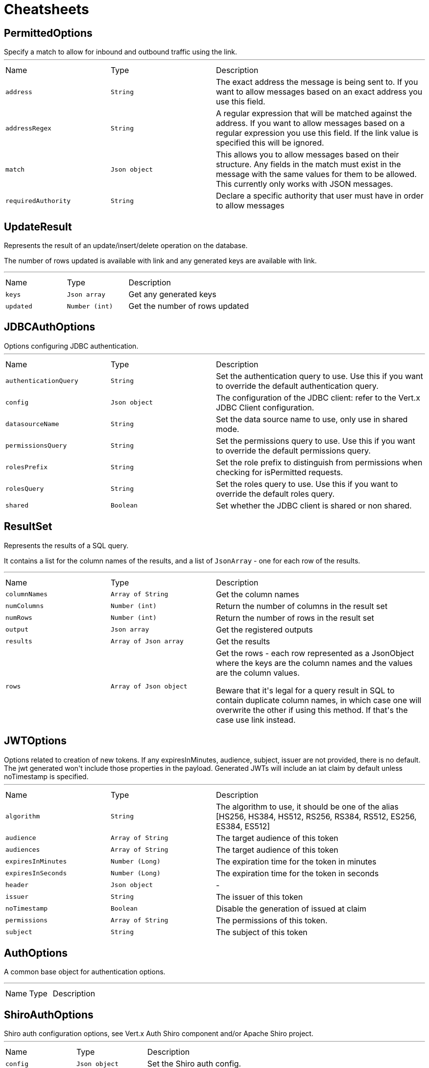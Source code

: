 = Cheatsheets

[[PermittedOptions]]
== PermittedOptions

++++
 Specify a match to allow for inbound and outbound traffic using the
 link.
++++
'''

[cols=">25%,^25%,50%"]
[frame="topbot"]
|===
^|Name | Type ^| Description
|[[address]]`address`|`String`|
+++
The exact address the message is being sent to. If you want to allow messages based on
 an exact address you use this field.
+++
|[[addressRegex]]`addressRegex`|`String`|
+++
A regular expression that will be matched against the address. If you want to allow messages
 based on a regular expression you use this field. If the link value is specified
 this will be ignored.
+++
|[[match]]`match`|`Json object`|
+++
This allows you to allow messages based on their structure. Any fields in the match must exist in the
 message with the same values for them to be allowed. This currently only works with JSON messages.
+++
|[[requiredAuthority]]`requiredAuthority`|`String`|
+++
Declare a specific authority that user must have in order to allow messages
+++
|===

[[UpdateResult]]
== UpdateResult

++++
 Represents the result of an update/insert/delete operation on the database.
 <p>
 The number of rows updated is available with link and any generated
 keys are available with link.
++++
'''

[cols=">25%,^25%,50%"]
[frame="topbot"]
|===
^|Name | Type ^| Description
|[[keys]]`keys`|`Json array`|
+++
Get any generated keys
+++
|[[updated]]`updated`|`Number (int)`|
+++
Get the number of rows updated
+++
|===

[[JDBCAuthOptions]]
== JDBCAuthOptions

++++
 Options configuring JDBC authentication.
++++
'''

[cols=">25%,^25%,50%"]
[frame="topbot"]
|===
^|Name | Type ^| Description
|[[authenticationQuery]]`authenticationQuery`|`String`|
+++
Set the authentication query to use. Use this if you want to override the default authentication query.
+++
|[[config]]`config`|`Json object`|
+++
The configuration of the JDBC client: refer to the Vert.x JDBC Client configuration.
+++
|[[datasourceName]]`datasourceName`|`String`|
+++
Set the data source name to use, only use in shared mode.
+++
|[[permissionsQuery]]`permissionsQuery`|`String`|
+++
Set the permissions query to use. Use this if you want to override the default permissions query.
+++
|[[rolesPrefix]]`rolesPrefix`|`String`|
+++
Set the role prefix to distinguish from permissions when checking for isPermitted requests.
+++
|[[rolesQuery]]`rolesQuery`|`String`|
+++
Set the roles query to use. Use this if you want to override the default roles query.
+++
|[[shared]]`shared`|`Boolean`|
+++
Set whether the JDBC client is shared or non shared.
+++
|===

[[ResultSet]]
== ResultSet

++++
 Represents the results of a SQL query.
 <p>
 It contains a list for the column names of the results, and a list of <code>JsonArray</code> - one for each row of the
 results.
++++
'''

[cols=">25%,^25%,50%"]
[frame="topbot"]
|===
^|Name | Type ^| Description
|[[columnNames]]`columnNames`|`Array of String`|
+++
Get the column names
+++
|[[numColumns]]`numColumns`|`Number (int)`|
+++
Return the number of columns in the result set
+++
|[[numRows]]`numRows`|`Number (int)`|
+++
Return the number of rows in the result set
+++
|[[output]]`output`|`Json array`|
+++
Get the registered outputs
+++
|[[results]]`results`|`Array of Json array`|
+++
Get the results
+++
|[[rows]]`rows`|`Array of Json object`|
+++
Get the rows - each row represented as a JsonObject where the keys are the column names and the values are
 the column values.
 <p>
 Beware that it's legal for a query result in SQL to contain duplicate column names, in which case one will
 overwrite the other if using this method. If that's the case use link instead.
+++
|===

[[JWTOptions]]
== JWTOptions

++++
 Options related to creation of new tokens.

 If any expiresInMinutes, audience, subject, issuer are not provided, there is no default.
 The jwt generated won't include those properties in the payload.

 Generated JWTs will include an iat claim by default unless noTimestamp is specified.
++++
'''

[cols=">25%,^25%,50%"]
[frame="topbot"]
|===
^|Name | Type ^| Description
|[[algorithm]]`algorithm`|`String`|
+++
The algorithm to use, it should be one of the alias [HS256, HS384, HS512, RS256, RS384, RS512, ES256, ES384, ES512]
+++
|[[audience]]`audience`|`Array of String`|
+++
The target audience of this token
+++
|[[audiences]]`audiences`|`Array of String`|
+++
The target audience of this token
+++
|[[expiresInMinutes]]`expiresInMinutes`|`Number (Long)`|
+++
The expiration time for the token in minutes
+++
|[[expiresInSeconds]]`expiresInSeconds`|`Number (Long)`|
+++
The expiration time for the token in seconds
+++
|[[header]]`header`|`Json object`|-
|[[issuer]]`issuer`|`String`|
+++
The issuer of this token
+++
|[[noTimestamp]]`noTimestamp`|`Boolean`|
+++
Disable the generation of issued at claim
+++
|[[permissions]]`permissions`|`Array of String`|
+++
The permissions of this token.
+++
|[[subject]]`subject`|`String`|
+++
The subject of this token
+++
|===

[[AuthOptions]]
== AuthOptions

++++
 A common base object for authentication options.<p>
++++
'''

[cols=">25%,^25%,50%"]
[frame="topbot"]
|===
^|Name | Type ^| Description
|===

[[ShiroAuthOptions]]
== ShiroAuthOptions

++++
 Shiro auth configuration options, see Vert.x Auth Shiro component and/or Apache Shiro project.
++++
'''

[cols=">25%,^25%,50%"]
[frame="topbot"]
|===
^|Name | Type ^| Description
|[[config]]`config`|`Json object`|
+++
Set the Shiro auth config.
+++
|[[type]]`type`|`link:enums.html#ShiroAuthRealmType[ShiroAuthRealmType]`|
+++
Set the Shiro auth options type.
+++
|===

[[SockJSHandlerOptions]]
== SockJSHandlerOptions

++++
 Options for configuring a SockJS handler
++++
'''

[cols=">25%,^25%,50%"]
[frame="topbot"]
|===
^|Name | Type ^| Description
|[[disabledTransports]]`disabledTransports`|`Array of String`|-
|[[heartbeatInterval]]`heartbeatInterval`|`Number (long)`|-
|[[insertJSESSIONID]]`insertJSESSIONID`|`Boolean`|-
|[[libraryURL]]`libraryURL`|`String`|-
|[[maxBytesStreaming]]`maxBytesStreaming`|`Number (int)`|-
|[[sessionTimeout]]`sessionTimeout`|`Number (long)`|-
|===

[[BridgeOptions]]
== BridgeOptions

++++
 Options for configuring the event bus bridge.
++++
'''

[cols=">25%,^25%,50%"]
[frame="topbot"]
|===
^|Name | Type ^| Description
|[[inboundPermitted]]`inboundPermitted`|`Array of link:dataobjects.html#PermittedOptions[PermittedOptions]`|-
|[[inboundPermitteds]]`inboundPermitteds`|`Array of link:dataobjects.html#PermittedOptions[PermittedOptions]`|-
|[[maxAddressLength]]`maxAddressLength`|`Number (int)`|-
|[[maxHandlersPerSocket]]`maxHandlersPerSocket`|`Number (int)`|-
|[[outboundPermitted]]`outboundPermitted`|`Array of link:dataobjects.html#PermittedOptions[PermittedOptions]`|-
|[[outboundPermitteds]]`outboundPermitteds`|`Array of link:dataobjects.html#PermittedOptions[PermittedOptions]`|-
|[[pingTimeout]]`pingTimeout`|`Number (long)`|-
|[[replyTimeout]]`replyTimeout`|`Number (long)`|-
|===

